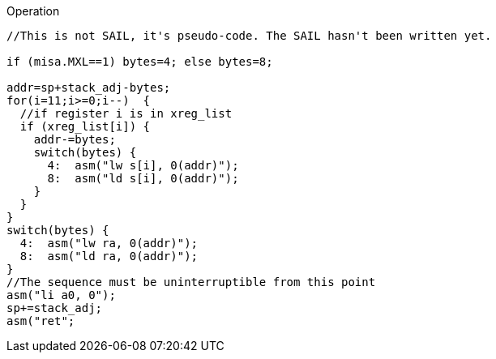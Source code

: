
<<<

Operation::
[source,sail]
--
//This is not SAIL, it's pseudo-code. The SAIL hasn't been written yet.

if (misa.MXL==1) bytes=4; else bytes=8;

addr=sp+stack_adj-bytes;
for(i=11;i>=0;i--)  {
  //if register i is in xreg_list
  if (xreg_list[i]) {
    addr-=bytes;
    switch(bytes) {
      4:  asm("lw s[i], 0(addr)");
      8:  asm("ld s[i], 0(addr)");
    }
  }
}
switch(bytes) {
  4:  asm("lw ra, 0(addr)");
  8:  asm("ld ra, 0(addr)");
}
//The sequence must be uninterruptible from this point
asm("li a0, 0");
sp+=stack_adj;
asm("ret";
--
